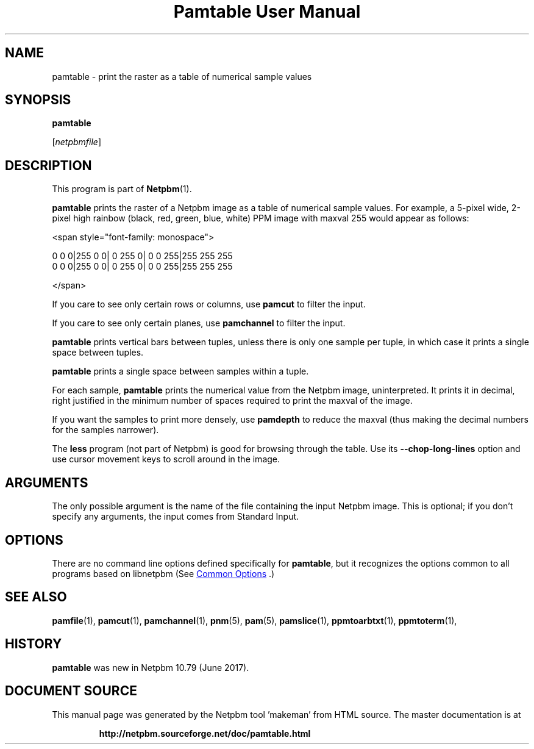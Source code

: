 \
.\" This man page was generated by the Netpbm tool 'makeman' from HTML source.
.\" Do not hand-hack it!  If you have bug fixes or improvements, please find
.\" the corresponding HTML page on the Netpbm website, generate a patch
.\" against that, and send it to the Netpbm maintainer.
.TH "Pamtable User Manual" 0 "15 April 2017" "netpbm documentation"

.SH NAME

pamtable - print the raster as a table of numerical sample values

.UN synopsis
.SH SYNOPSIS

\fBpamtable\fP

[\fInetpbmfile\fP]


.UN description
.SH DESCRIPTION
.PP
This program is part of
.BR "Netpbm" (1)\c
\&.
.PP
\fBpamtable\fP prints the raster of a Netpbm image as a table of numerical
sample values.  For example, a 5-pixel wide, 2-pixel high rainbow (black, red,
green, blue, white) PPM image with maxval 255 would appear as follows:

.nf
<span style="font-family: monospace">

        0   0   0|255   0   0|  0 255   0|  0   0 255|255 255 255
        0   0   0|255   0   0|  0 255   0|  0   0 255|255 255 255

</span>
.fi
.PP
If you care to see only certain rows or columns, use \fBpamcut\fP to
filter the input.
.PP
If you care to see only certain planes, use \fBpamchannel\fP to filter the
input.
.PP
\fBpamtable\fP prints vertical bars between tuples, unless there is only
one sample per tuple, in which case it prints a single space between tuples.
.PP
\fBpamtable\fP prints a single space between samples within a tuple.
.PP
For each sample, \fBpamtable\fP prints the numerical value from the Netpbm
image, uninterpreted.  It prints it in decimal, right justified in the minimum
number of spaces required to print the maxval of the image.
.PP
If you want the samples to print more densely, use \fBpamdepth\fP to
reduce the maxval (thus making the decimal numbers for the samples narrower).
.PP
The \fBless\fP program (not part of Netpbm) is good for browsing through
the table.  Use its \fB--chop-long-lines\fP option and use cursor movement
keys to scroll around in the image.


.UN arguments
.SH ARGUMENTS
.PP
The only possible argument is the name of the file containing the input
Netpbm image.  This is optional; if you don't specify any arguments, the input
comes from Standard Input.


.UN options
.SH OPTIONS
.PP
There are no command line options defined specifically
for \fBpamtable\fP, but it recognizes the options common to all
programs based on libnetpbm (See 
.UR index.html#commonoptions
 Common Options
.UE
\&.)

.UN seealso
.SH SEE ALSO
.BR "pamfile" (1)\c
\&,
.BR "pamcut" (1)\c
\&,
.BR "pamchannel" (1)\c
\&,
.BR "pnm" (5)\c
\&,
.BR "pam" (5)\c
\&,
.BR "pamslice" (1)\c
\&,
.BR "ppmtoarbtxt" (1)\c
\&,
.BR "ppmtoterm" (1)\c
\&,


.UN history
.SH HISTORY
.PP
\fBpamtable\fP was new in Netpbm 10.79 (June 2017).
.SH DOCUMENT SOURCE
This manual page was generated by the Netpbm tool 'makeman' from HTML
source.  The master documentation is at
.IP
.B http://netpbm.sourceforge.net/doc/pamtable.html
.PP